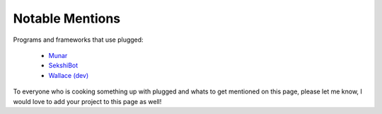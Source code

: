 ================
Notable Mentions
================

Programs and frameworks that use plugged:

    * `Munar <https://github.com/welovekpop/munar>`_
    * `SekshiBot <https://github.com/welovekpop/sekshibot>`_
    * `Wallace (dev) <https://github.com/WritheM/Wallace>`_


To everyone who is cooking something up with plugged and whats to get mentioned on this
page, please let me know, I would love to add your project to this page as well!
